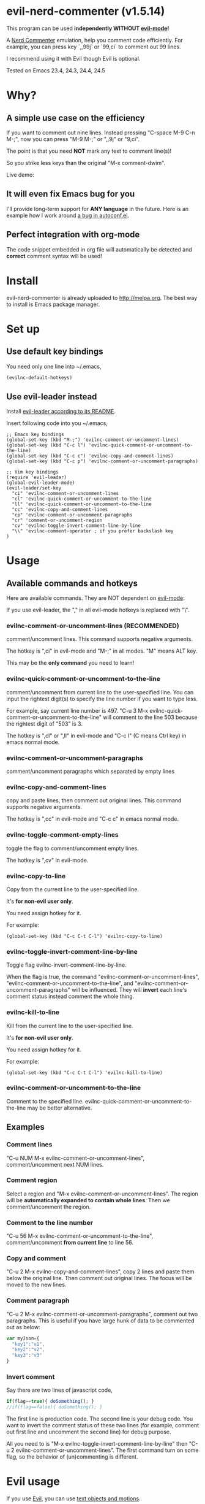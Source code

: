* evil-nerd-commenter (v1.5.14)

This program can be used *independently WITHOUT [[http://www.emacswiki.org/Evil][evil-mode]]!*

A [[http://www.vim.org/scripts/script.php?script_id=1218][Nerd Commenter]] emulation, help you comment code efficiently. For example, you can press key `,,99j` or `99,ci` to comment out 99 lines.

I recommend using it with Evil though Evil is optional.

Tested on Emacs 23.4, 24.3, 24.4, 24.5

* Why?
** A simple use case on the efficiency
If you want to comment out nine lines. Instead pressing "C-space M-9 C-n M-;", now you can press "M-9 M-;" or ",,9j" or "9,ci".

The point is that you need *NOT* mark any text to comment line(s)!

So you strike less keys than the original "M-x comment-dwim".

Live demo:
[[https://raw.github.com/redguardtoo/evil-nerd-commenter/master/evil-nerd-commenter-demo.gif]]
** It will even fix Emacs bug for you
I'll provide long-term support for *ANY language* in the future. Here is an example how I work around [[https://github.com/redguardtoo/evil-nerd-commenter/issues/3][a bug in autoconf.el]].

** Perfect integration with org-mode
The code snippet embedded in org file will automatically be detected and *correct* comment syntax will be used!

* Install
evil-nerd-commenter is already uploaded to [[http://melpa.org]]. The best way to install is Emacs package manager.
* Set up
** Use default key bindings
You need only one line into ~/.emacs,
#+BEGIN_SRC lisp
(evilnc-default-hotkeys)
#+END_SRC

** Use evil-leader instead
Install [[https://github.com/cofi/evil-leader][evil-leader according to its README]].

Insert following code into you ~/.emacs,
#+BEGIN_SRC elisp
;; Emacs key bindings
(global-set-key (kbd "M-;") 'evilnc-comment-or-uncomment-lines)
(global-set-key (kbd "C-c l") 'evilnc-quick-comment-or-uncomment-to-the-line)
(global-set-key (kbd "C-c c") 'evilnc-copy-and-comment-lines)
(global-set-key (kbd "C-c p") 'evilnc-comment-or-uncomment-paragraphs)

;; Vim key bindings
(require 'evil-leader)
(global-evil-leader-mode)
(evil-leader/set-key
  "ci" 'evilnc-comment-or-uncomment-lines
  "cl" 'evilnc-quick-comment-or-uncomment-to-the-line
  "ll" 'evilnc-quick-comment-or-uncomment-to-the-line
  "cc" 'evilnc-copy-and-comment-lines
  "cp" 'evilnc-comment-or-uncomment-paragraphs
  "cr" 'comment-or-uncomment-region
  "cv" 'evilnc-toggle-invert-comment-line-by-line
  "\\" 'evilnc-comment-operator ; if you prefer backslash key
)
#+END_SRC

* Usage
** Available commands and hotkeys
Here are available commands. They are NOT dependent on [[http://emacswiki.org/emacs/Evil][evil-mode]]:

If you use evil-leader, the "," in all evil-mode hotkeys is replaced with "\".

*** evilnc-comment-or-uncomment-lines (RECOMMENDED)
comment/uncomment lines. This command supports negative arguments.

The hotkey is ",ci" in evil-mode and "M-;" in all modes. "M" means ALT key.

This may be the *only command* you need to learn!
*** evilnc-quick-comment-or-uncomment-to-the-line
comment/uncomment from current line to the user-specified line. You can input the rightest digit(s) to specify the line number if you want to type less.

For example, say current line number is 497. "C-u 3 M-x evilnc-quick-comment-or-uncomment-to-the-line" will comment to the line 503 because the rightest digit of "503" is 3.

The hotkey is ",cl" or ",ll" in evil-mode and "C-c l" (C means Ctrl key) in emacs normal mode.

*** evilnc-comment-or-uncomment-paragraphs
comment/uncomment paragraphs which separated by empty lines

*** evilnc-copy-and-comment-lines
copy and paste lines, then comment out original lines. This command supports negative arguments.

The hotkey is ",cc" in evil-mode and "C-c c" in emacs normal mode.

*** evilnc-toggle-comment-empty-lines
toggle the flag to comment/uncomment empty lines.

The hotkey is ",cv" in evil-mode.
*** evilnc-copy-to-line
Copy from the current line to the user-specified line.

It's *for non-evil user only*.

You need assign hotkey for it.

For example:
#+BEGIN_SRC elisp
(global-set-key (kbd "C-c C-t C-l") 'evilnc-copy-to-line)
#+END_SRC

*** evilnc-toggle-invert-comment-line-by-line
Toggle flag evilnc-invert-comment-line-by-line.

When the flag is true, the command "evilnc-comment-or-uncomment-lines", "evilnc-comment-or-uncomment-to-the-line", and "evilnc-comment-or-uncomment-paragraphs" will be influenced. They will *invert* each line's comment status instead comment the whole thing.

*** evilnc-kill-to-line
Kill from the current line to the user-specified line.

It's *for non-evil user only*.

You need assign hotkey for it.

For example:
#+BEGIN_SRC elisp
(global-set-key (kbd "C-c C-t C-l") 'evilnc-kill-to-line)
#+END_SRC

*** evilnc-comment-or-uncomment-to-the-line
Comment to the specified line. evilnc-quick-comment-or-uncomment-to-the-line may be better alternative.

** Examples
*** Comment lines
"C-u NUM M-x evilnc-comment-or-uncomment-lines", comment/uncomment next NUM lines.

*** Comment region
Select a region and "M-x evilnc-comment-or-uncomment-lines". The region will be *automatically expanded to contain whole lines*. Then we comment/uncomment the region.

*** Comment to the line number
"C-u 56 M-x evilnc-comment-or-uncomment-to-the-line", comment/uncomment *from current line* to line 56.

*** Copy and comment
"C-u 2 M-x evilnc-copy-and-comment-lines", copy 2 lines and paste them below the original line. Then comment out original lines. The focus will be moved to the new lines.

*** Comment paragraph
"C-u 2 M-x evilnc-comment-or-uncomment-paragraphs", comment out two paragraphs. This is useful if you have large hunk of data to be commented out as below:
#+BEGIN_SRC javascript
var myJson={
  "key1":"v1",
  "key2":"v2",
  "key3":"v3"
}
#+END_SRC

*** Invert comment
Say there are two lines of javascript code,
#+BEGIN_SRC javascript
if(flag==true){ doSomething(); }
//if(flag==false){ doSomething(); }
#+END_SRC
The first line is production code. The second line is your debug code. You want to invert the comment status of these two lines (for example, comment out first line and uncomment the second line) for debug purpose.

All you need to is "M-x evilnc-toggle-invert-comment-line-by-line" then "C-u 2 evilnc-comment-or-uncomment-lines". The first command turn on some flag, so the behavior of (un)commenting is different.

* Evil usage
If you use [[http://emacswiki.org/emacs/Evil][Evil]], you can use [[http://vimdoc.sourceforge.net/htmldoc/motion.html#text-objects][text objects and motions]].

"evilnc-comment-operator" acts much like the delete/change operator. Takes a motion or text object and comments it out, yanking its content in the process.

Example 1: ",,," to comment out the current line.

Example 2: ",,9j" to comment out the next 9 lines.

Example 3: ",,99G" to comment from the current line to line 99.

Example 4: ",,a(" to comment out the current s-expression, or ",,i(" to only comment out the s-expression's content.  Similarly for blocks ",,a{", etc.

Example 5: ",,ao" to comment out the current symbol, or ",,aW" to comment out the current WORD.  Could be useful when commenting out function parameters, for instance.

Example 6: ",,w" comment to the beginning of the next word, ",,e" to the end of the next word, ",,b" to the beginning of the previous word.

Example 7: ",,it", comment the region inside html tags (all html major modes are supported , *including web-mode*)

* Tips
** Tip 1, Yank in evil-mode
You can yank to line 99 using hotkey "y99G" or "y99gg". That's the feature from evil-mode.

Please read vim manual on "text objects and motions".
** Tip 2, change comment style
For example, use double slashes (//) instead of slash-stars (/* ... */) in c-mode.

Insert below code into your ~/.emacs:
#+BEGIN_SRC elisp
(add-hook 'c-mode-common-hook
  (lambda ()
    ;; Preferred comment style
    (setq comment-start "// "
          comment-end "")))
#+END_SRC

Thanks for Andrew Pennebaker (aka mcandre) providing this tip.
** Tip 3, comment code snippet
Please check my project [[https://github.com/redguardtoo/evil-matchit][evil-matchit]]. You can press "vi%" to select a region between tags and press "M-/" to comment the region.

Most popular programming languages are supported;
** Tip 4, (un)comment Lisp code
- Make sure Evil installed
- Press ",,a("
* Credits
- [[https://github.com/lalopmak][Lally Oppenheimer (AKA lalopmak)]] added the support for text-object in Evil
- [[https://github.com/ryuslash][Tom Willemse (AKA ryuslash)]] provided the fix to make Emacs 24.4 work
- [[https://github.com/TheBB][Eivind Fonn (AKA TheBB)]] fixed the web-mode issue #45
* Contact me
Report bug at [[https://github.com/redguardtoo/evil-nerd-commenter]].
